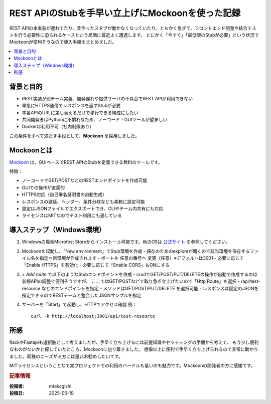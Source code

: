 .. post:: 2025-05-19
   :tags: mockoon, stub, api, https, rest, windows
   :category: dev-environment
   :author: mtakagishi
   :language: ja

================================================================
REST APIのStubを手早い立上げにMockoonを使った記録
================================================================

REST APIの本実装が遅れてたり、昔作ったスタブが動かなくなっていたり、ともかく急ぎで、フロントエンド開発や結合テストを行う必要性に迫られるケースという局面に最近よく遭遇します。
とにかく「今すぐ」「最低限のStubが必要」という状況でMockoonが便利そうなので導入手順をまとめました。

.. contents::
   :local:
   :depth: 2


背景と目的
==================

- REST実装が別チーム実装、開発遅れや提供サーバの不具合でREST APIが利用できない
- 早急にHTTPS通信でレスポンスを返すStubが必要
- 本番APIのURLに差し替えるだけで移行できる構成にしたい
- 共同開発者はPythonに不慣れなため、ノーコード・GUIツールが望ましい
- Dockerは利用不可（社内制限あり）

この条件をすべて満たす手段として、**Mockoon** を採用しました。

Mockoonとは
==================

`Mockoon <https://mockoon.com/>`_ は、GUIベースでREST APIのStubを定義できる無料のツールです。

特徴：

- ノーコードでGET/POSTなどのRESTエンドポイントを作成可能
- GUIでの操作が直感的
- HTTPS対応（自己署名証明書の自動生成）
- レスポンスの遅延、ヘッダー、条件分岐なども柔軟に設定可能
- 設定はJSONファイルでエクスポートでき、CLIやチーム内共有にも対応
- ライセンスはMITなのでテスト利用にも適している

導入ステップ（Windows環境）
==============================

1. Windowsの場合Microfost Storeからインストール可能です。他のOSは `公式サイト <https://mockoon.com/download>`_ を参照してください。

2. Mockoonを起動し、「New environment」でStub環境を作成
   - 保存のためのexploreが開くので該当環境を保存するファイル名を指定＝新環境が作成されます
   - ポートを 任意の番号へ 変更（任意）※デフォルトは3001
   - 必要に応じて「Enable HTTPS」を有効化
   - 必要に応じて「Enable CORS」もONにする

3. `+ Add route` で以下のようなStubエンドポイントを作成
   - crudでGET/POST/PUT/DELETEの操作が自動で作成するのは新規APIの調整で便利そうですが、 ここではGET/POSTなどで取り急ぎ立上げたいので「Http Route」を選択
   - /api/test-resource などのエンドポイントを指定
   - メソッドはGET/POST/PUT/DELETE を選択可能
   - レスポンスは固定のJSONを指定できるのでRESTチームと整合したJSONサンプルを指定

4. サーバーを「Start」で起動し、HTTPでアクセス確認
   例：
   ::

     curl -k http://localhost:3001/api/test-resource


所感
==================

flackやFastapiも選択肢として考えましたが、手早く立ち上げるには前提知識やセッティングの手間から考えて、
もう少し便利なものがないかと探していたところ、Mockoonに辿り着きました。
想像以上に便利で手早く立ち上げられるので非常に助かりました。同様のニーズがる方には是非お勧めしたいです。

MITライセンスということなで実プロジェクトでの利用のハードルも低いのも魅力です。Mockoonの開発者の方に感謝です。

.. rubric:: 記事情報

:投稿者: mtakagishi
:投稿日: 2025-05-19
